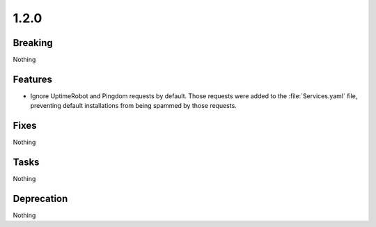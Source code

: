 1.2.0
=====

Breaking
--------

Nothing

Features
--------

* Ignore UptimeRobot and Pingdom requests by default.
  Those requests were added to the :file:`Services.yaml` file,
  preventing default installations from being spammed by those requests.

Fixes
-----

Nothing

Tasks
-----

Nothing

Deprecation
-----------

Nothing
